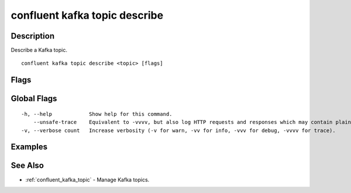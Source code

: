..
   WARNING: This documentation is auto-generated from the confluentinc/cli repository and should not be manually edited.

.. _confluent_kafka_topic_describe:

confluent kafka topic describe
------------------------------

Description
~~~~~~~~~~~

Describe a Kafka topic.

::

  confluent kafka topic describe <topic> [flags]

Flags
~~~~~

.. tabs::

   .. group-tab:: Cloud
   
      ::
      
            --cluster string       Kafka cluster ID.
            --context string       CLI context name.
            --environment string   Environment ID.
        -o, --output string        Specify the output format as "human", "json", or "yaml". (default "human")
      
   .. group-tab:: On-Prem
   
      ::
      
            --url string                Base URL of REST Proxy Endpoint of Kafka Cluster (include /kafka for embedded Rest Proxy). Must set flag or CONFLUENT_REST_URL.
            --ca-cert-path string       Path to a PEM-encoded CA to verify the Confluent REST Proxy.
            --client-cert-path string   Path to client cert to be verified by Confluent REST Proxy, include for mTLS authentication.
            --client-key-path string    Path to client private key, include for mTLS authentication.
            --no-authentication         Include if requests should be made without authentication headers, and user will not be prompted for credentials.
            --prompt                    Bypass use of available login credentials and prompt for Kafka Rest credentials.
        -o, --output string             Specify the output format as "human", "json", or "yaml". (default "human")
      
Global Flags
~~~~~~~~~~~~

::

  -h, --help            Show help for this command.
      --unsafe-trace    Equivalent to -vvvv, but also log HTTP requests and responses which may contain plaintext secrets.
  -v, --verbose count   Increase verbosity (-v for warn, -vv for info, -vvv for debug, -vvvv for trace).

Examples
~~~~~~~~

.. tabs::

   .. group-tab:: Cloud
   
      Describe the "my_topic" topic.
      
      ::
      
        confluent kafka topic describe my_topic
      
   .. group-tab:: On-Prem
   
      Describe the "my_topic" topic for the specified cluster (providing embedded Kafka REST Proxy endpoint).
      
      ::
      
        confluent kafka topic describe my_topic --url http://localhost:8090/kafka
      
      Describe the "my_topic" topic for the specified cluster (providing Kafka REST Proxy endpoint).
      
      ::
      
        confluent kafka topic describe my_topic --url http://localhost:8082
      
See Also
~~~~~~~~

* :ref:`confluent_kafka_topic` - Manage Kafka topics.
